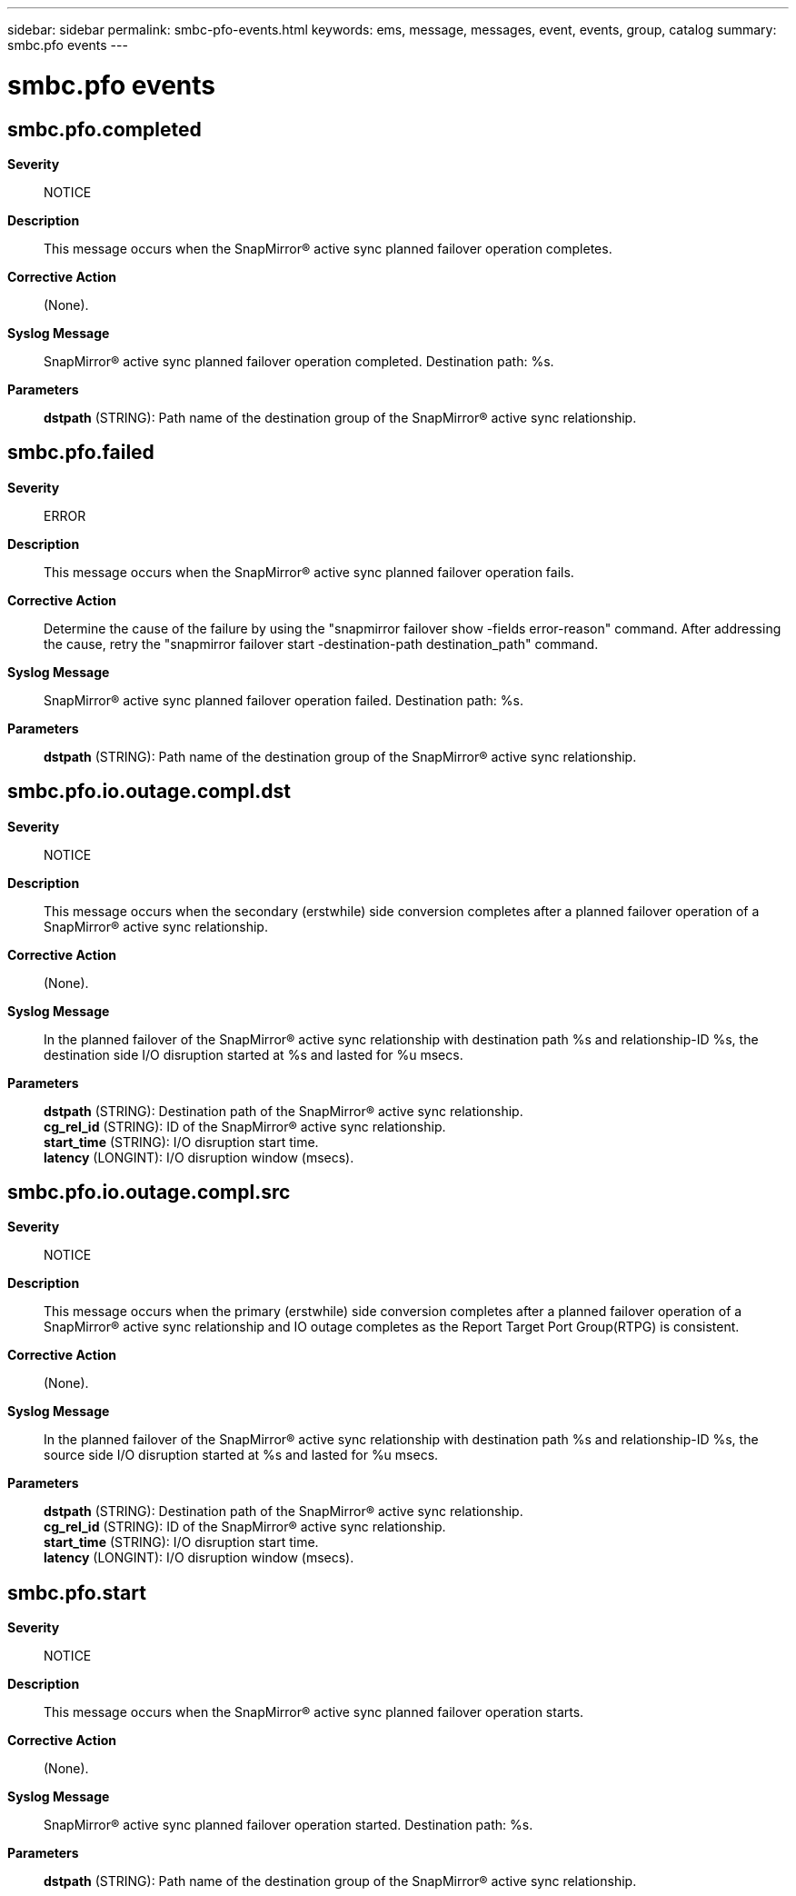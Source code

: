 ---
sidebar: sidebar
permalink: smbc-pfo-events.html
keywords: ems, message, messages, event, events, group, catalog
summary: smbc.pfo events
---

= smbc.pfo events
:toc: macro
:toclevels: 1
:hardbreaks:
:nofooter:
:icons: font
:linkattrs:
:imagesdir: ./media/

== smbc.pfo.completed
*Severity*::
NOTICE
*Description*::
This message occurs when the SnapMirror(R) active sync planned failover operation completes.
*Corrective Action*::
(None).
*Syslog Message*::
SnapMirror(R) active sync planned failover operation completed. Destination path: %s.
*Parameters*::
*dstpath* (STRING): Path name of the destination group of the SnapMirror(R) active sync relationship.

== smbc.pfo.failed
*Severity*::
ERROR
*Description*::
This message occurs when the SnapMirror(R) active sync planned failover operation fails.
*Corrective Action*::
Determine the cause of the failure by using the "snapmirror failover show -fields error-reason" command. After addressing the cause, retry the "snapmirror failover start -destination-path destination_path" command.
*Syslog Message*::
SnapMirror(R) active sync planned failover operation failed. Destination path: %s.
*Parameters*::
*dstpath* (STRING): Path name of the destination group of the SnapMirror(R) active sync relationship.

== smbc.pfo.io.outage.compl.dst
*Severity*::
NOTICE
*Description*::
This message occurs when the secondary (erstwhile) side conversion completes after a planned failover operation of a SnapMirror(R) active sync relationship.
*Corrective Action*::
(None).
*Syslog Message*::
In the planned failover of the SnapMirror(R) active sync relationship with destination path %s and relationship-ID %s, the destination side I/O disruption started at %s and lasted for %u msecs.
*Parameters*::
*dstpath* (STRING): Destination path of the SnapMirror(R) active sync relationship.
*cg_rel_id* (STRING): ID of the SnapMirror(R) active sync relationship.
*start_time* (STRING): I/O disruption start time.
*latency* (LONGINT): I/O disruption window (msecs).

== smbc.pfo.io.outage.compl.src
*Severity*::
NOTICE
*Description*::
This message occurs when the primary (erstwhile) side conversion completes after a planned failover operation of a SnapMirror(R) active sync relationship and IO outage completes as the Report Target Port Group(RTPG) is consistent.
*Corrective Action*::
(None).
*Syslog Message*::
In the planned failover of the SnapMirror(R) active sync relationship with destination path %s and relationship-ID %s, the source side I/O disruption started at %s and lasted for %u msecs.
*Parameters*::
*dstpath* (STRING): Destination path of the SnapMirror(R) active sync relationship.
*cg_rel_id* (STRING): ID of the SnapMirror(R) active sync relationship.
*start_time* (STRING): I/O disruption start time.
*latency* (LONGINT): I/O disruption window (msecs).

== smbc.pfo.start
*Severity*::
NOTICE
*Description*::
This message occurs when the SnapMirror(R) active sync planned failover operation starts.
*Corrective Action*::
(None).
*Syslog Message*::
SnapMirror(R) active sync planned failover operation started. Destination path: %s.
*Parameters*::
*dstpath* (STRING): Path name of the destination group of the SnapMirror(R) active sync relationship.
